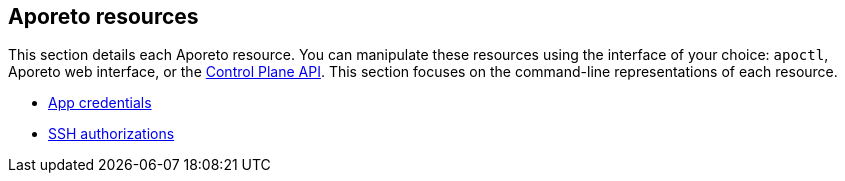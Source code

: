 == Aporeto resources

//'''
//
//title: Aporeto resources
//type: single
//url: "/3.14/reference/resources/"
//weight: 20
//menu:
//  3.14:
//    parent: "reference"
//    identifier: "resources"
//canonical: https://docs.aporeto.com/saas/reference/resources/
//
//'''

This section details each Aporeto resource.
You can manipulate these resources using the interface of your choice:
`apoctl`, Aporeto web interface, or the xref:../../develop/ctrl-plane-api/ctrl-plane-api.adoc[Control Plane API].
This section focuses on the command-line representations of each resource.

* xref:app-cred.adoc[App credentials]
* xref:ssh-auth.adoc[SSH authorizations]
